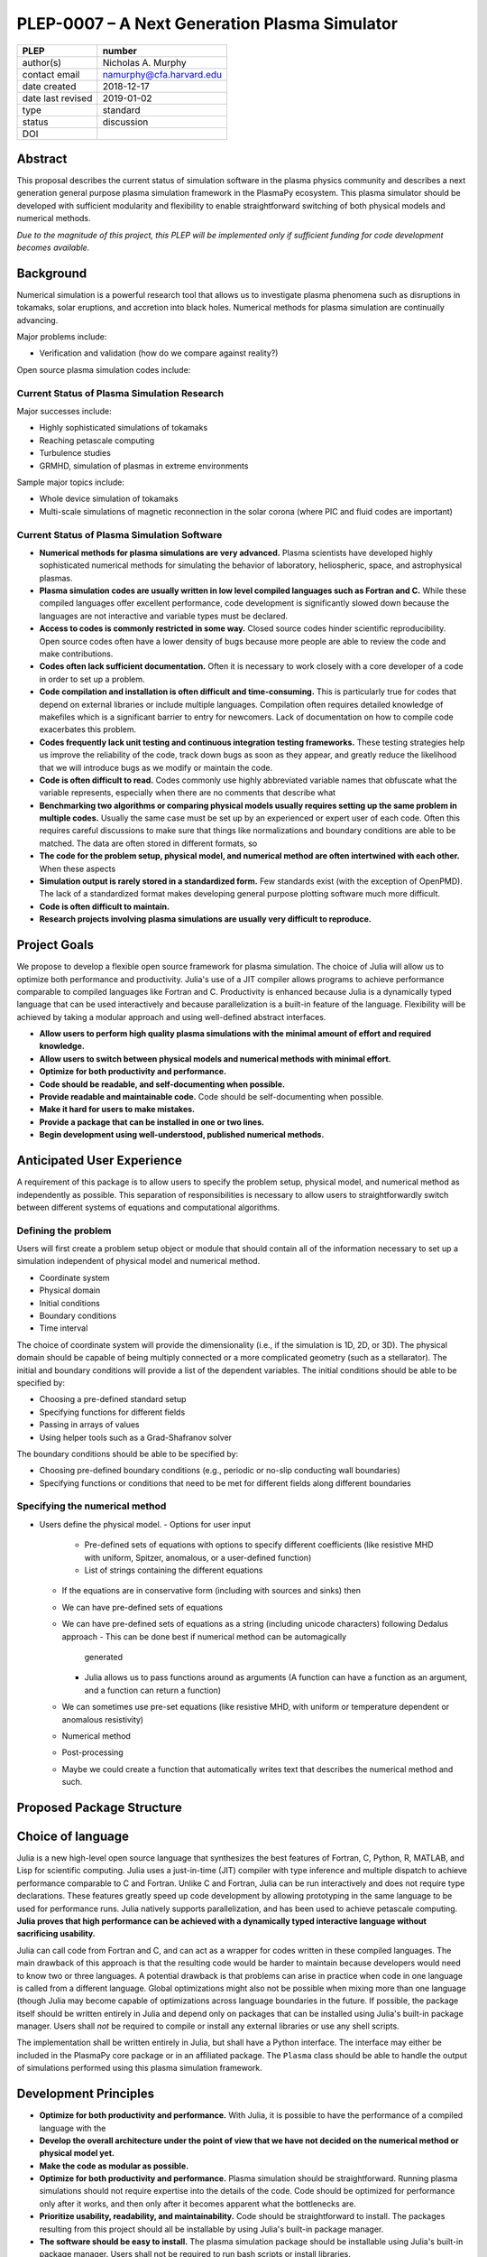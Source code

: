 ==============================================
PLEP-0007 – A Next Generation Plasma Simulator
==============================================

+-------------------+---------------------------------------------+
| PLEP              | number                                      |
+===================+=============================================+
| author(s)         | Nicholas A. Murphy                          |
+-------------------+---------------------------------------------+
| contact email     | namurphy@cfa.harvard.edu                    |
+-------------------+---------------------------------------------+
| date created      | 2018-12-17                                  |
+-------------------+---------------------------------------------+
| date last revised | 2019-01-02                                  |
+-------------------+---------------------------------------------+
| type              | standard                                    |
+-------------------+---------------------------------------------+
| status            | discussion                                  |
+-------------------+---------------------------------------------+
| DOI               |                                             |
|                   |                                             |
+-------------------+---------------------------------------------+

Abstract
========

This proposal describes the current status of simulation software in
the plasma physics community and describes a next generation general
purpose plasma simulation framework in the PlasmaPy ecosystem.  This
plasma simulator should be developed with sufficient modularity and
flexibility to enable straightforward switching of both physical
models and numerical methods.

*Due to the magnitude of this project, this PLEP will be implemented
only if sufficient funding for code development becomes available.*

Background
==========

Numerical simulation is a powerful research tool that allows us to
investigate plasma phenomena such as disruptions in tokamaks, solar
eruptions, and accretion into black holes.  Numerical methods for
plasma simulation are continually advancing.


Major problems include:

* Verification and validation (how do we compare against reality?)

Open source plasma simulation codes include:

Current Status of Plasma Simulation Research
--------------------------------------------

Major successes include:

* Highly sophisticated simulations of tokamaks

* Reaching petascale computing

* Turbulence studies

* GRMHD, simulation of plasmas in extreme environments

Sample major topics include:

* Whole device simulation of tokamaks
* Multi-scale simulations of magnetic reconnection in the solar corona
  (where PIC and fluid codes are important)

Current Status of Plasma Simulation Software
--------------------------------------------

* **Numerical methods for plasma simulations are very advanced.**
  Plasma scientists have developed highly sophisticated numerical
  methods for simulating the behavior of laboratory, heliospheric,
  space, and astrophysical plasmas.

* **Plasma simulation codes are usually written in low level compiled
  languages such as Fortran and C.** While these compiled languages
  offer excellent performance, code development is significantly slowed
  down because the languages are not interactive and variable types must
  be declared.

* **Access to codes is commonly restricted in some way.** Closed
  source codes hinder scientific reproducibility.  Open source codes
  often have a lower density of bugs because more people are able to
  review the code and make contributions.

* **Codes often lack sufficient documentation.**  Often it is
  necessary to work closely with a core developer of a code in order
  to set up a problem.

* **Code compilation and installation is often difficult and
  time-consuming.** This is particularly true for codes that depend on
  external libraries or include multiple languages.  Compilation often
  requires detailed knowledge of makefiles which is a significant
  barrier to entry for newcomers.  Lack of documentation on how to
  compile code exacerbates this problem.

* **Codes frequently lack unit testing and continuous integration
  testing frameworks.**  These testing strategies help us improve the
  reliability of the code, track down bugs as soon as they appear, and
  greatly reduce the likelihood that we will introduce bugs as we
  modify or maintain the code.

* **Code is often difficult to read.**  Codes commonly use highly
  abbreviated variable names that obfuscate what the variable
  represents, especially when there are no comments that describe what

* **Benchmarking two algorithms or comparing physical models usually
  requires setting up the same problem in multiple codes.** Usually
  the same case must be set up by an experienced or expert user of
  each code.  Often this requires careful discussions to make sure
  that things like normalizations and boundary conditions are able to
  be matched.  The data are often stored in different formats, so

* **The code for the problem setup, physical model, and numerical
  method are often intertwined with each other.**  When these aspects

* **Simulation output is rarely stored in a standardized form.** Few
  standards exist (with the exception of OpenPMD).  The lack of a
  standardized format makes developing general purpose plotting
  software much more difficult.

* **Code is often difficult to maintain.**

* **Research projects involving plasma simulations are usually very
  difficult to reproduce.**

Project Goals
=============

We propose to develop a flexible open source framework for plasma
simulation.  The choice of Julia will allow us to optimize both
performance and productivity.  Julia's use of a JIT compiler allows
programs to achieve performance comparable to compiled languages like
Fortran and C.  Productivity is enhanced because Julia is a dynamically
typed language that can be used interactively and because
parallelization is a built-in feature of the language.  Flexibility will
be achieved by taking a modular approach and using well-defined abstract
interfaces.

* **Allow users to perform high quality plasma simulations with the
  minimal amount of effort and required knowledge.**

* **Allow users to switch between physical models and numerical methods
  with minimal effort.**

* **Optimize for both productivity and performance.**

* **Code should be readable, and self-documenting when possible.**

* **Provide readable and maintainable code.**  Code should be
  self-documenting when possible.

* **Make it hard for users to make mistakes.**

* **Provide a package that can be installed in one or two lines.**

* **Begin development using well-understood, published numerical
  methods.**

Anticipated User Experience
===========================

A requirement of this package is to allow users to specify the problem
setup, physical model, and numerical method as independently as
possible.  This separation of responsibilities is necessary to allow
users to straightforwardly switch between different systems of equations
and computational algorithms.

Defining the problem
--------------------

Users will first create a problem setup object or module that should
contain all of the information necessary to set up a simulation
independent of physical model and numerical method.

* Coordinate system
* Physical domain
* Initial conditions
* Boundary conditions
* Time interval

The choice of coordinate system will provide the dimensionality (i.e.,
if the simulation is 1D, 2D, or 3D).  The physical domain should be
capable of being multiply connected or a more complicated geometry (such
as a stellarator).  The initial and boundary conditions will provide a
list of the dependent variables.  The initial conditions should be able
to be specified by:

* Choosing a pre-defined standard setup
* Specifying functions for different fields
* Passing in arrays of values
* Using helper tools such as a Grad-Shafranov solver

The boundary conditions should be able to be specified by:

* Choosing pre-defined boundary conditions (e.g., periodic or no-slip
  conducting wall boundaries)
* Specifying functions or conditions that need to be met for different
  fields along different boundaries

Specifying the numerical method
-------------------------------

.. Right now I am not certain how to deal with boundary conditions, and
   how we could treat them similarly for fluid and PIC simulations.
   If we have a problem setup for a fluid case that has Dirichlet BCs
   for density, then how do we transfer that to a PIC case?  Should we
   have BCs defined separately?  Or include them in the numerical method
   definition maybe?  Maybe we should have a way to convert a fluid
   simulation setup into a PIC

.. Users will next define the system of equations or physical model to be
   solved.  It is at this point that users will choose the style of
   simulation (including but not limited to fluid, particle-in-cell, and
   hybrid approaches).  The physical model will be checked to be consistent
   with the initial and boundary conditions.

.. Users will then define the numerical method and specify inputs for the

.. Users define the problem setup.  This is done independently of the
    physical model (with the caveat that all fields have to be defined or
    assumed to be zero, and also be physically realizable).  The package
    will check that all three are consistent with each other.
  - Physical domain
    - Coordinate system
    - Dimensionality
    - Size
    - Allow for multiply connected geometries (like in MRX)
  - Initial conditions
  - Boundary conditions
    - Have pre-set BCs for things like a conducting wall.  BCs can be
      messy to implement, like putting them into a
* Users define the physical model.
  - Options for user input
    - Pre-defined sets of equations with options to specify different
      coefficients (like resistive MHD with uniform, Spitzer, anomalous,
      or a user-defined function)
    - List of strings containing the different equations
  - If the equations are in conservative form (including with sources
    and sinks) then
  - We can have pre-defined sets of equations
  - We can have pre-defined sets of equations as a string (including
    unicode characters) following Dedalus approach
    - This can be done best if numerical method can be automagically
      generated
    - Julia allows us to pass functions around as arguments (A function
      can have a function as an argument, and a function can return a
      function)
  - We can sometimes use pre-set equations (like resistive MHD, with
    uniform or temperature dependent or anomalous resistivity)
  - Numerical method
  * Post-processing
  - Maybe we could create a function that automatically writes text that
    describes the numerical method and such.

Proposed Package Structure
==========================

.. Mathematical functions
  - Basis functions that are not defined in other packages
  * Physics coefficients
  - Resistivities
  - Transport coefficients
  - Plasma parameters
  * Built-in grid tools
  - Methods for creating a grid
  - Should be able to define:
    - Finite difference grids (including staggered grids)
    - Finite volume grids (including staggered grids)
    - Finite element and spectral element grids
      - Including for multiply defined geometries
  - Ways to specify grids for finite difference and finite volume
    methods (including on staggered grids)
  - Ways to specify grids

Choice of language
==================

Julia is a new high-level open source language that synthesizes the best
features of Fortran, C, Python, R, MATLAB, and Lisp for scientific
computing.  Julia uses a just-in-time (JIT) compiler with type inference
and multiple dispatch to achieve performance comparable to C and
Fortran.  Unlike C and Fortran, Julia can be run interactively and does
not require type declarations.  These features greatly speed up code
development by allowing prototyping in the same language to be used for
performance runs.  Julia natively supports parallelization, and has been
used to achieve petascale computing.  **Julia proves that high
performance can be achieved with a dynamically typed interactive
language without sacrificing usability.**

Julia can call code from Fortran and C, and can act as a wrapper for
codes written in these compiled languages.  The main drawback of this
approach is that the resulting code would be harder to maintain because
developers would need to know two or three languages.  A potential
drawback is that problems can arise in practice when code in one
language is called from a different language.  Global optimizations
might also not be possible when mixing more than one language (though
Julia may become capable of optimizations across language boundaries in
the future.  If possible, the package itself should be written entirely
in Julia and depend only on packages that can be installed using Julia's
built-in package manager.  Users shall *not* be required to compile or
install any external libraries or use any shell scripts.

The implementation shall be written entirely in Julia, but shall have a
Python interface.  The interface may either be included in the PlasmaPy
core package or in an affiliated package.  The ``Plasma`` class should
be able to handle the output of simulations performed using this plasma
simulation framework.

Development Principles
======================

* **Optimize for both productivity and performance.**  With Julia, it is
  possible to have the performance of a compiled language with the

* **Develop the overall architecture under the point of view that we
  have not decided on the numerical method or physical model yet.**

* **Make the code as modular as possible.**

* **Optimize for both productivity and performance.**  Plasma simulation
  should be straightforward.  Running plasma simulations should not
  require expertise into the details of the code.  Code should be
  optimized for performance only after it works, and then only after it
  becomes apparent what the bottlenecks are.

* **Prioritize usability, readability, and maintainability.**  Code
  should be straightforward to install.  The packages resulting from
  this project should all be installable by using Julia's built-in
  package manager.

* **The software should be easy to install.**  The plasma simulation
  package should be installable using Julia's built-in package manager.
  Users shall not be required to run bash scripts or install libraries.

* **Prioritize documentation.**  The documentation should be
  sufficient for a student taking their first plasma physics class to
  be able to use it without too much difficulty.

* **Prioritize flexible numerical methods.**  There are a number of
  numerical methods that have been developed for systems of equations
  written in conservative form.

* **Minimize the amount of work and knowledge required by the end
  user.**

* **Make it difficult for users to make silent mistakes.**

* **Make it straightforward to perform convergence studies and to test
  solutions using different numerical methods.**

* **Use the SOLID principles for software development.**

  - The *single responsibility principle*: There should never be more
    than one reason for a class to change.

  - The *open-closed principle*: Software entities (classes, modules,
    functions, etc.) should be open for extension but closed for
    modification.

  - The *Liskov substitution principle*: Objects in a program should
    be replaceable with instances of their subtypes without altering
    the correctness of that program.

  - The *interface segregation principle*: Clients should not be
    forced to depend upon interfaces that they do not use.

  - The *dependency inversion principle*: High level modules should
    not depend upon low level modules.  Abstractions should not depend
    upon details.  Details should depend upon abstractions.

Implementation Notes
====================

Boundary Conditions
-------------------

A goal of this effort is to make the setup of fluid, particle, and
hybrid simulations as similar as possible.  Ideally, the same problem
setup object should be able to be used to initialize all of these
different types of simulations as similarly as possible.  However, the
formulation of boundary conditions between fluid and PIC simulations can
be substantially different and potentially incompatible.

.. I'm not sure how to handle this yet, particularly because I do not
   know enough about boundary conditions for PIC simulations. -Nick

Abstract Interfaces
-------------------

`Abstract base classes
<https://docs.python.org/3.7/library/abc.html>`_ (ABCs) in Python
allow users to define what methods and attributes must be defined in a
subclass of that ABC.  This functionality is used in PlasmaPy's
``Plasma`` class.  An equivalent to ABCs has not yet been implemented
in Julia (see `Julia issue #6875 on GitHub
<https://github.com/JuliaLang/julia/issues/6975>`_).  An alternative
to ABCs would be to create a macro that checks that a particular class
or class instance has all of the required methods.

Issues, Pull Requests, and Branches
===================================

Backward Compatibility
======================

Creation of this general purpose plasma simulator may necessitate
changes to base classes such as ``Plasma`` which are still under
development.

Alternatives
============

Julia is not the only language that could be used for this project.
The main alternatives are listed below.  The most significant
disadvantages are shown in bold.

* **Fortran**, **C**, or **C++**
  - Advantages
    - Exceptional performance as a compiled language
    - Many plasma physicists have considerable knowledge and
      experience with these languages
    - Can call code from Python
  - Disadvantages
    - **Development is greatly slowed because the language is not
      interactive**
    - Code in these languages is often several times the length of
      equivalent code in Julia or Python
    - Continuous integration testing platforms such as Travis CI do
      not support direct testing of Fortran code
    - Experience with Fortran is less likely to be helpful for plasma
      physics students who find jobs outside of research and academia

* **Python with NumPy**
  - Advantages
    - Fast development
    - No need to compile code
  - Disadvantage
    - **Slow performance as an interpreted language**
    - NumPy does not offer a sufficient speedup

* **Python with Cython**
  - Advantages
    - Because Cython allows us to generate C code from Python-like
      code, we are able to get compiled speeds
    - Allows for a Python interface
  - Disadvantages
    - **Cython is difficult to work with and maintain**

* **Python with Numba**
  - Advantages
    - Uses a just-in-time compiler to get compiled speeds
    - Often decorating a function with ``numba.jit`` is enough to get
      compiled speeds
  - Disadvantages
    - Because Numba compiles one function at a time, it may be unable
      to do global optimizations while compiling
    - **Does not yet provide a full language solution to the
      performance vs. productivity conundrum**

* **LuaJIT**
  - Advantages
    - Uses a just-in-time compiler to get compiled speeds
    - Offers exceptional performance, including for graphical
      processing units (GPUs)
  - Disadvantages
    - **Less active community surrounding scientific LuaJIT**
    - Fewer scientific libraries written in LuaJIT

Decision Rationale
==================

This PLEP has not been decided upon yet.
